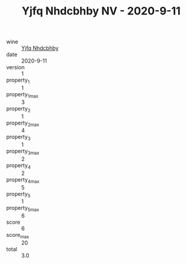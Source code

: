 :PROPERTIES:
:ID:                     07d89405-4730-40d7-8bc9-9e0252e0517c
:END:
#+TITLE: Yjfq Nhdcbhby NV - 2020-9-11

- wine :: [[id:77cdc4f3-5e3a-4675-a731-4a45ee2c541b][Yjfq Nhdcbhby]]
- date :: 2020-9-11
- version :: 1
- property_1 :: 1
- property_1_max :: 3
- property_2 :: 1
- property_2_max :: 4
- property_3 :: 1
- property_3_max :: 2
- property_4 :: 2
- property_4_max :: 5
- property_5 :: 1
- property_5_max :: 6
- score :: 6
- score_max :: 20
- total :: 3.0


